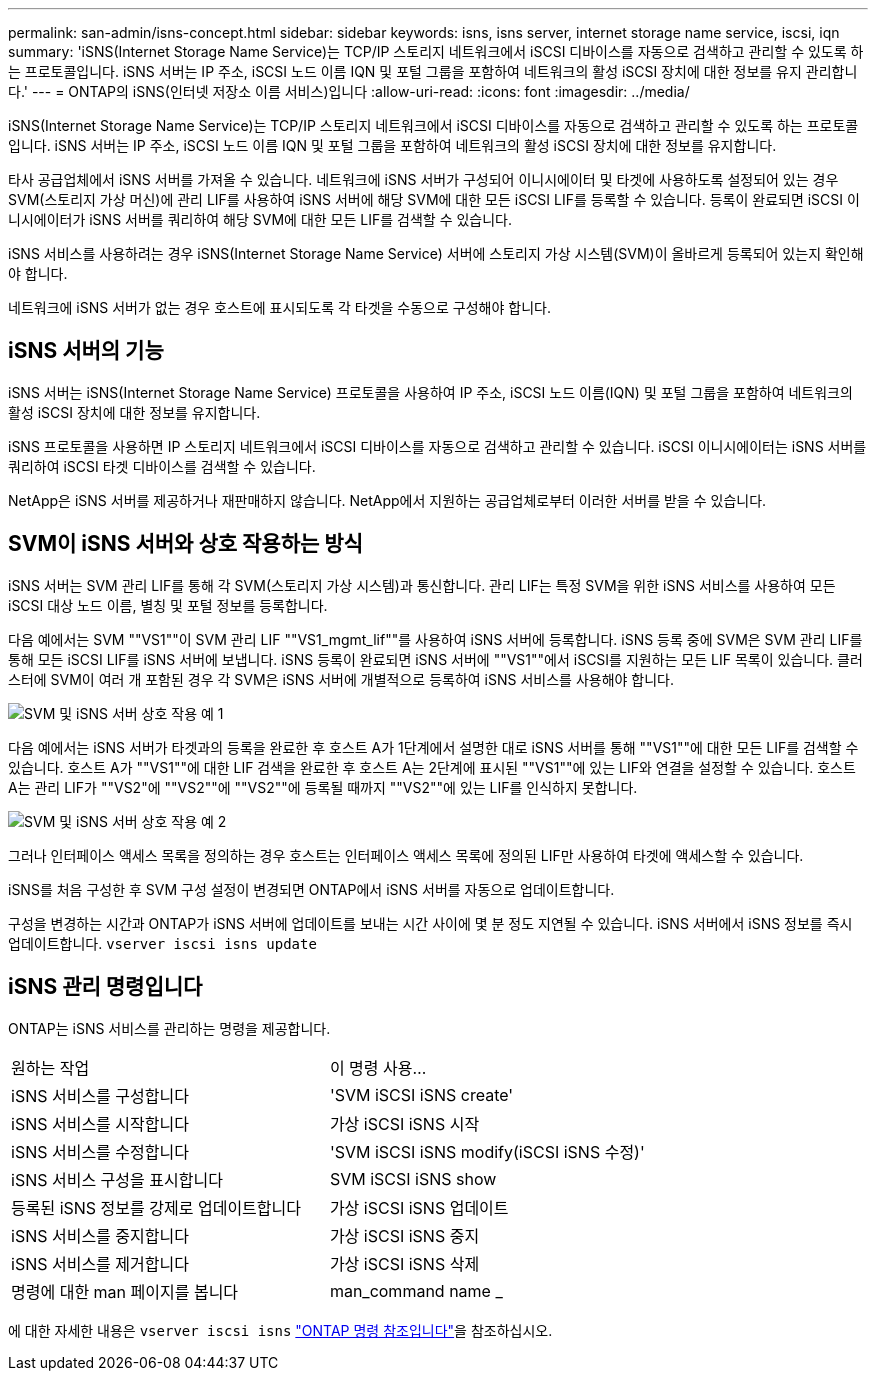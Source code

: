 ---
permalink: san-admin/isns-concept.html 
sidebar: sidebar 
keywords: isns, isns server, internet storage name service, iscsi, iqn 
summary: 'iSNS(Internet Storage Name Service)는 TCP/IP 스토리지 네트워크에서 iSCSI 디바이스를 자동으로 검색하고 관리할 수 있도록 하는 프로토콜입니다. iSNS 서버는 IP 주소, iSCSI 노드 이름 IQN 및 포털 그룹을 포함하여 네트워크의 활성 iSCSI 장치에 대한 정보를 유지 관리합니다.' 
---
= ONTAP의 iSNS(인터넷 저장소 이름 서비스)입니다
:allow-uri-read: 
:icons: font
:imagesdir: ../media/


[role="lead"]
iSNS(Internet Storage Name Service)는 TCP/IP 스토리지 네트워크에서 iSCSI 디바이스를 자동으로 검색하고 관리할 수 있도록 하는 프로토콜입니다. iSNS 서버는 IP 주소, iSCSI 노드 이름 IQN 및 포털 그룹을 포함하여 네트워크의 활성 iSCSI 장치에 대한 정보를 유지합니다.

타사 공급업체에서 iSNS 서버를 가져올 수 있습니다. 네트워크에 iSNS 서버가 구성되어 이니시에이터 및 타겟에 사용하도록 설정되어 있는 경우 SVM(스토리지 가상 머신)에 관리 LIF를 사용하여 iSNS 서버에 해당 SVM에 대한 모든 iSCSI LIF를 등록할 수 있습니다. 등록이 완료되면 iSCSI 이니시에이터가 iSNS 서버를 쿼리하여 해당 SVM에 대한 모든 LIF를 검색할 수 있습니다.

iSNS 서비스를 사용하려는 경우 iSNS(Internet Storage Name Service) 서버에 스토리지 가상 시스템(SVM)이 올바르게 등록되어 있는지 확인해야 합니다.

네트워크에 iSNS 서버가 없는 경우 호스트에 표시되도록 각 타겟을 수동으로 구성해야 합니다.



== iSNS 서버의 기능

iSNS 서버는 iSNS(Internet Storage Name Service) 프로토콜을 사용하여 IP 주소, iSCSI 노드 이름(IQN) 및 포털 그룹을 포함하여 네트워크의 활성 iSCSI 장치에 대한 정보를 유지합니다.

iSNS 프로토콜을 사용하면 IP 스토리지 네트워크에서 iSCSI 디바이스를 자동으로 검색하고 관리할 수 있습니다. iSCSI 이니시에이터는 iSNS 서버를 쿼리하여 iSCSI 타겟 디바이스를 검색할 수 있습니다.

NetApp은 iSNS 서버를 제공하거나 재판매하지 않습니다. NetApp에서 지원하는 공급업체로부터 이러한 서버를 받을 수 있습니다.



== SVM이 iSNS 서버와 상호 작용하는 방식

iSNS 서버는 SVM 관리 LIF를 통해 각 SVM(스토리지 가상 시스템)과 통신합니다. 관리 LIF는 특정 SVM을 위한 iSNS 서비스를 사용하여 모든 iSCSI 대상 노드 이름, 별칭 및 포털 정보를 등록합니다.

다음 예에서는 SVM ""VS1""이 SVM 관리 LIF ""VS1_mgmt_lif""를 사용하여 iSNS 서버에 등록합니다. iSNS 등록 중에 SVM은 SVM 관리 LIF를 통해 모든 iSCSI LIF를 iSNS 서버에 보냅니다. iSNS 등록이 완료되면 iSNS 서버에 ""VS1""에서 iSCSI를 지원하는 모든 LIF 목록이 있습니다. 클러스터에 SVM이 여러 개 포함된 경우 각 SVM은 iSNS 서버에 개별적으로 등록하여 iSNS 서비스를 사용해야 합니다.

image:bsag_c-mode_iSNS_register.png["SVM 및 iSNS 서버 상호 작용 예 1"]

다음 예에서는 iSNS 서버가 타겟과의 등록을 완료한 후 호스트 A가 1단계에서 설명한 대로 iSNS 서버를 통해 ""VS1""에 대한 모든 LIF를 검색할 수 있습니다. 호스트 A가 ""VS1""에 대한 LIF 검색을 완료한 후 호스트 A는 2단계에 표시된 ""VS1""에 있는 LIF와 연결을 설정할 수 있습니다. 호스트 A는 관리 LIF가 ""VS2"에 ""VS2""에 ""VS2""에 등록될 때까지 ""VS2""에 있는 LIF를 인식하지 못합니다.

image:bsag_c-mode_iSNS_connect.png["SVM 및 iSNS 서버 상호 작용 예 2"]

그러나 인터페이스 액세스 목록을 정의하는 경우 호스트는 인터페이스 액세스 목록에 정의된 LIF만 사용하여 타겟에 액세스할 수 있습니다.

iSNS를 처음 구성한 후 SVM 구성 설정이 변경되면 ONTAP에서 iSNS 서버를 자동으로 업데이트합니다.

구성을 변경하는 시간과 ONTAP가 iSNS 서버에 업데이트를 보내는 시간 사이에 몇 분 정도 지연될 수 있습니다. iSNS 서버에서 iSNS 정보를 즉시 업데이트합니다. `vserver iscsi isns update`



== iSNS 관리 명령입니다

ONTAP는 iSNS 서비스를 관리하는 명령을 제공합니다.

|===


| 원하는 작업 | 이 명령 사용... 


 a| 
iSNS 서비스를 구성합니다
 a| 
'SVM iSCSI iSNS create'



 a| 
iSNS 서비스를 시작합니다
 a| 
가상 iSCSI iSNS 시작



 a| 
iSNS 서비스를 수정합니다
 a| 
'SVM iSCSI iSNS modify(iSCSI iSNS 수정)'



 a| 
iSNS 서비스 구성을 표시합니다
 a| 
SVM iSCSI iSNS show



 a| 
등록된 iSNS 정보를 강제로 업데이트합니다
 a| 
가상 iSCSI iSNS 업데이트



 a| 
iSNS 서비스를 중지합니다
 a| 
가상 iSCSI iSNS 중지



 a| 
iSNS 서비스를 제거합니다
 a| 
가상 iSCSI iSNS 삭제



 a| 
명령에 대한 man 페이지를 봅니다
 a| 
man_command name _

|===
에 대한 자세한 내용은 `vserver iscsi isns` link:https://docs.netapp.com/us-en/ontap-cli/search.html?q=vserver+iscsi+isns["ONTAP 명령 참조입니다"^]을 참조하십시오.

